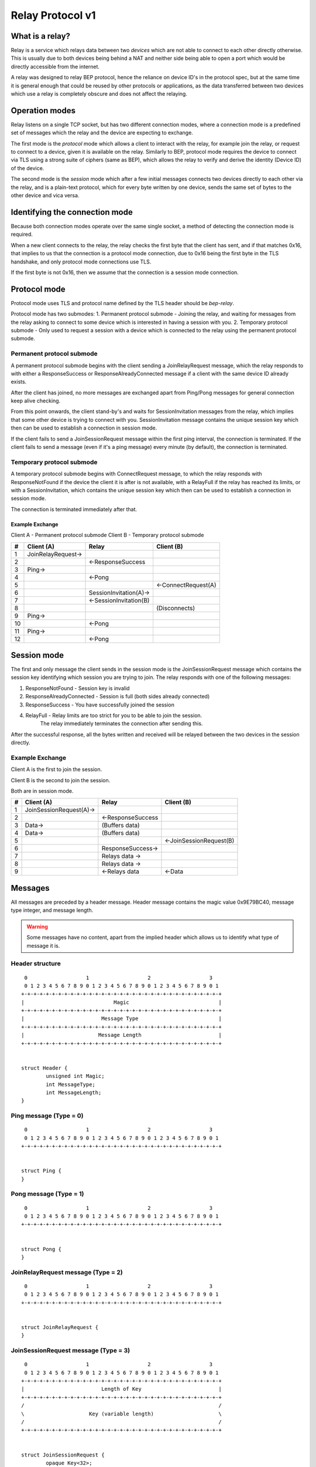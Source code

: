 .. _relay-v1:

Relay Protocol v1
=================

What is a relay?
----------------

Relay is a service which relays data between two *devices* which are not able to
connect to each other directly otherwise. This is usually due to both devices
being behind a NAT and neither side being able to open a port which would
be directly accessible from the internet.

A relay was designed to relay BEP protocol, hence the reliance on device ID's
in the protocol spec, but at the same time it is general enough that could be
reused by other protocols or applications, as the data transferred between two
devices which use a relay is completely obscure and does not affect the
relaying.

Operation modes
---------------

Relay listens on a single TCP socket, but has two different connection modes,
where a connection mode is a predefined set of messages which the relay and
the device are expecting to exchange.

The first mode is the `protocol` mode which allows a client to interact
with the relay, for example join the relay, or request to connect to a device,
given it is available on the relay. Similarly to BEP, protocol mode requires
the device to connect via TLS using a strong suite of ciphers (same as BEP),
which allows the relay to verify and derive the identity (Device ID) of the
device.

The second mode is the `session` mode which after a few initial messages
connects two devices directly to each other via the relay, and is a plain-text
protocol, which for every byte written by one device, sends the same set of
bytes to the other device and vica versa.

Identifying the connection mode
-------------------------------

Because both connection modes operate over the same single socket, a method
of detecting the connection mode is required.

When a new client connects to the relay, the relay checks the first byte
that the client has sent, and if that matches 0x16, that implies to us that
the connection is a protocol mode connection, due to 0x16 being the first byte
in the TLS handshake, and only protocol mode connections use TLS.

If the first byte is not 0x16, then we assume that the connection is a session
mode connection.

Protocol mode
-------------

Protocol mode uses TLS and protocol name defined by the TLS header should be
`bep-relay`.

Protocol mode has two submodes:
1. Permanent protocol submode - Joining the relay, and waiting for messages from
the relay asking to connect to some device which is interested in having a
session with you.
2. Temporary protocol submode - Only used to request a session with a device
which is connected to the relay using the permanent protocol submode.


Permanent protocol submode
^^^^^^^^^^^^^^^^^^^^^^^^^^

A permanent protocol submode begins with the client sending a JoinRelayRequest
message, which the relay responds to with either a ResponseSuccess or
ResponseAlreadyConnected message if a client with the same device ID already
exists.

After the client has joined, no more messages are exchanged apart from
Ping/Pong messages for general connection keep alive checking.

From this point onwards, the client stand-by's and waits for SessionInvitation
messages from the relay, which implies that some other device is trying to
connect with you. SessionInvitation message contains the unique session key
which then can be used to establish a connection in session mode.

If the client fails to send a JoinSessionRequest message within the first ping
interval, the connection is terminated.
If the client fails to send a message (even if it's a ping message) every minute
(by default), the connection is terminated.

Temporary protocol submode
^^^^^^^^^^^^^^^^^^^^^^^^^^

A temporary protocol submode begins with ConnectRequest message, to which the
relay responds with ResponseNotFound if the device the client it is after
is not available, with a RelayFull if the relay has reached its limits,
or with a SessionInvitation, which contains the unique session
key which then can be used to establish a connection in session mode.

The connection is terminated immediately after that.

Example Exchange
~~~~~~~~~~~~~~~~

Client A - Permanent protocol submode
Client B - Temporary protocol submode

===  =======================  ====================== =====================
 #         Client (A)                 Relay                Client (B)
===  =======================  ====================== =====================
 1   JoinRelayRequest->
 2                            <-ResponseSuccess
 3   Ping->
 4                            <-Pong
 5                                                    <-ConnectRequest(A)
 6                            SessionInvitation(A)->
 7                            <-SessionInvitation(B)
 8                                                    (Disconnects)
 9   Ping->
 10                           <-Pong
 11  Ping->
 12                           <-Pong
===  =======================  ====================== =====================


Session mode
------------

The first and only message the client sends in the session mode is the
JoinSessionRequest message which contains the session key identifying which
session you are trying to join. The relay responds with one of the following
messages:

1. ResponseNotFound - Session key is invalid
2. ResponseAlreadyConnected - Session is full (both sides already connected)
3. ResponseSuccess - You have successfully joined the session
4. RelayFull - Relay limits are too strict for you to be able to join the session.
               The relay immediately terminates the connection after sending this.

After the successful response, all the bytes written and received will be
relayed between the two devices in the session directly.

Example Exchange
^^^^^^^^^^^^^^^^

Client A is the first to join the session.

Client B is the second to join the session.

Both are in session mode.

===  =======================  ====================== =====================
 #         Client (A)                 Relay                Client (B)
===  =======================  ====================== =====================
 1   JoinSessionRequest(A)->
 2                            <-ResponseSuccess
 3   Data->                   (Buffers data)
 4   Data->                   (Buffers data)
 5                                                   <-JoinSessionRequest(B)
 6                            ResponseSuccess->
 7                            Relays data ->
 8                            Relays data ->
 9                            <-Relays data          <-Data
===  =======================  ====================== =====================

Messages
--------

All messages are preceded by a header message. Header message contains the
magic value 0x9E79BC40, message type integer, and message length.

.. warning::

	Some messages have no content, apart from the implied header which allows
	us to identify what type of message it is.


Header structure
^^^^^^^^^^^^^^^^

::

	 0                   1                   2                   3
	 0 1 2 3 4 5 6 7 8 9 0 1 2 3 4 5 6 7 8 9 0 1 2 3 4 5 6 7 8 9 0 1
	+-+-+-+-+-+-+-+-+-+-+-+-+-+-+-+-+-+-+-+-+-+-+-+-+-+-+-+-+-+-+-+-+
	|                             Magic                             |
	+-+-+-+-+-+-+-+-+-+-+-+-+-+-+-+-+-+-+-+-+-+-+-+-+-+-+-+-+-+-+-+-+
	|                         Message Type                          |
	+-+-+-+-+-+-+-+-+-+-+-+-+-+-+-+-+-+-+-+-+-+-+-+-+-+-+-+-+-+-+-+-+
	|                        Message Length                         |
	+-+-+-+-+-+-+-+-+-+-+-+-+-+-+-+-+-+-+-+-+-+-+-+-+-+-+-+-+-+-+-+-+


	struct Header {
		unsigned int Magic;
		int MessageType;
		int MessageLength;
	}

Ping message (Type = 0)
^^^^^^^^^^^^^^^^^^^^^^^

::

	 0                   1                   2                   3
	 0 1 2 3 4 5 6 7 8 9 0 1 2 3 4 5 6 7 8 9 0 1 2 3 4 5 6 7 8 9 0 1
	+-+-+-+-+-+-+-+-+-+-+-+-+-+-+-+-+-+-+-+-+-+-+-+-+-+-+-+-+-+-+-+-+


	struct Ping {
	}

Pong message (Type = 1)
^^^^^^^^^^^^^^^^^^^^^^^

::

	 0                   1                   2                   3
	 0 1 2 3 4 5 6 7 8 9 0 1 2 3 4 5 6 7 8 9 0 1 2 3 4 5 6 7 8 9 0 1
	+-+-+-+-+-+-+-+-+-+-+-+-+-+-+-+-+-+-+-+-+-+-+-+-+-+-+-+-+-+-+-+-+


	struct Pong {
	}

JoinRelayRequest message (Type = 2)
^^^^^^^^^^^^^^^^^^^^^^^^^^^^^^^^^^^

::

	 0                   1                   2                   3
	 0 1 2 3 4 5 6 7 8 9 0 1 2 3 4 5 6 7 8 9 0 1 2 3 4 5 6 7 8 9 0 1
	+-+-+-+-+-+-+-+-+-+-+-+-+-+-+-+-+-+-+-+-+-+-+-+-+-+-+-+-+-+-+-+-+


	struct JoinRelayRequest {
	}

JoinSessionRequest message (Type = 3)
^^^^^^^^^^^^^^^^^^^^^^^^^^^^^^^^^^^^^

::

	 0                   1                   2                   3
	 0 1 2 3 4 5 6 7 8 9 0 1 2 3 4 5 6 7 8 9 0 1 2 3 4 5 6 7 8 9 0 1
	+-+-+-+-+-+-+-+-+-+-+-+-+-+-+-+-+-+-+-+-+-+-+-+-+-+-+-+-+-+-+-+-+
	|                         Length of Key                         |
	+-+-+-+-+-+-+-+-+-+-+-+-+-+-+-+-+-+-+-+-+-+-+-+-+-+-+-+-+-+-+-+-+
	/                                                               /
	\                     Key (variable length)                     \
	/                                                               /
	+-+-+-+-+-+-+-+-+-+-+-+-+-+-+-+-+-+-+-+-+-+-+-+-+-+-+-+-+-+-+-+-+


	struct JoinSessionRequest {
		opaque Key<32>;
	}

: Key
	This is a unique random session key generated by the relay server. It is
	used to identify which session you are trying to connect to.


Response message (Type = 4)
^^^^^^^^^^^^^^^^^^^^^^^^^^^

::

	 0                   1                   2                   3
	 0 1 2 3 4 5 6 7 8 9 0 1 2 3 4 5 6 7 8 9 0 1 2 3 4 5 6 7 8 9 0 1
	+-+-+-+-+-+-+-+-+-+-+-+-+-+-+-+-+-+-+-+-+-+-+-+-+-+-+-+-+-+-+-+-+
	|                             Code                              |
	+-+-+-+-+-+-+-+-+-+-+-+-+-+-+-+-+-+-+-+-+-+-+-+-+-+-+-+-+-+-+-+-+
	|                       Length of Message                       |
	+-+-+-+-+-+-+-+-+-+-+-+-+-+-+-+-+-+-+-+-+-+-+-+-+-+-+-+-+-+-+-+-+
	/                                                               /
	\                   Message (variable length)                   \
	/                                                               /
	+-+-+-+-+-+-+-+-+-+-+-+-+-+-+-+-+-+-+-+-+-+-+-+-+-+-+-+-+-+-+-+-+


	struct Response {
		int Code;
		string Message<>;
	}

: Code
	An integer representing the status code.
: Message
	Message associated with the code.

.. Protocol defined responses:

::

	1. ResponseSuccess           = Response{0, "success"}
	2. ResponseNotFound          = Response{1, "not found"}
	3. ResponseAlreadyConnected  = Response{2, "already connected"}
	4. ResponseInternalError     = Response{99, "internal error"}
	5. ResponseUnexpectedMessage = Response{100, "unexpected message"}

ConnectRequest message (Type = 5)
^^^^^^^^^^^^^^^^^^^^^^^^^^^^^^^^^

::

	 0                   1                   2                   3
	 0 1 2 3 4 5 6 7 8 9 0 1 2 3 4 5 6 7 8 9 0 1 2 3 4 5 6 7 8 9 0 1
	+-+-+-+-+-+-+-+-+-+-+-+-+-+-+-+-+-+-+-+-+-+-+-+-+-+-+-+-+-+-+-+-+
	|                         Length of ID                          |
	+-+-+-+-+-+-+-+-+-+-+-+-+-+-+-+-+-+-+-+-+-+-+-+-+-+-+-+-+-+-+-+-+
	/                                                               /
	\                     ID (variable length)                      \
	/                                                               /
	+-+-+-+-+-+-+-+-+-+-+-+-+-+-+-+-+-+-+-+-+-+-+-+-+-+-+-+-+-+-+-+-+


	struct ConnectRequest {
		opaque ID<32>;
	}

: ID
	Device ID to which the client would like to connect.


SessionInvitation message (Type = 6)
^^^^^^^^^^^^^^^^^^^^^^^^^^^^^^^^^^^^

::

	 0                   1                   2                   3
	 0 1 2 3 4 5 6 7 8 9 0 1 2 3 4 5 6 7 8 9 0 1 2 3 4 5 6 7 8 9 0 1
	+-+-+-+-+-+-+-+-+-+-+-+-+-+-+-+-+-+-+-+-+-+-+-+-+-+-+-+-+-+-+-+-+
	|                        Length of From                         |
	+-+-+-+-+-+-+-+-+-+-+-+-+-+-+-+-+-+-+-+-+-+-+-+-+-+-+-+-+-+-+-+-+
	/                                                               /
	\                    From (variable length)                     \
	/                                                               /
	+-+-+-+-+-+-+-+-+-+-+-+-+-+-+-+-+-+-+-+-+-+-+-+-+-+-+-+-+-+-+-+-+
	|                         Length of Key                         |
	+-+-+-+-+-+-+-+-+-+-+-+-+-+-+-+-+-+-+-+-+-+-+-+-+-+-+-+-+-+-+-+-+
	/                                                               /
	\                     Key (variable length)                     \
	/                                                               /
	+-+-+-+-+-+-+-+-+-+-+-+-+-+-+-+-+-+-+-+-+-+-+-+-+-+-+-+-+-+-+-+-+
	|                       Length of Address                       |
	+-+-+-+-+-+-+-+-+-+-+-+-+-+-+-+-+-+-+-+-+-+-+-+-+-+-+-+-+-+-+-+-+
	/                                                               /
	\                   Address (variable length)                   \
	/                                                               /
	+-+-+-+-+-+-+-+-+-+-+-+-+-+-+-+-+-+-+-+-+-+-+-+-+-+-+-+-+-+-+-+-+
	|            0x0000             |             Port              |
	+-+-+-+-+-+-+-+-+-+-+-+-+-+-+-+-+-+-+-+-+-+-+-+-+-+-+-+-+-+-+-+-+
	|                  Server Socket (V=0 or 1)                   |V|
	+-+-+-+-+-+-+-+-+-+-+-+-+-+-+-+-+-+-+-+-+-+-+-+-+-+-+-+-+-+-+-+-+


	struct SessionInvitation {
		opaque From<32>;
		opaque Key<32>;
		opaque Address<32>;
		unsigned int Port;
		bool ServerSocket;
	}

: From
	Device ID identifying who you will be connecting with.
: Key
	A unique random session key generated by the relay server. It is used to
	identify which session you are trying to connect to.
: Address
	An optional IP address on which the relay server is expecting you to
	connect, in order to start a connection in session mode.
	Empty/all zero IP should be replaced with the relay's public IP address that
	was used when establishing the protocol mode connection.
: Port
 	The port on which the relay server is expecting you to connect,
	in order to start a connection in session mode.
: Server Socket
	Because both sides connecting to the relay use the client side of the socket,
	and some protocols behave differently depending if the connection starts on
	the server side or the client side, this boolean indicates which side of the
	connection this client should assume it's getting. The value is inverted in
	the invitation which is sent to the other device, so that there is always
	one client socket, and one server socket.

RelayFull message (Type = 7)
^^^^^^^^^^^^^^^^^^^^^^^^^^^^

::

	 0                   1                   2                   3
	 0 1 2 3 4 5 6 7 8 9 0 1 2 3 4 5 6 7 8 9 0 1 2 3 4 5 6 7 8 9 0 1
	+-+-+-+-+-+-+-+-+-+-+-+-+-+-+-+-+-+-+-+-+-+-+-+-+-+-+-+-+-+-+-+-+


	struct RelayFull {
	}

How Syncthing uses relays, and general security
-----------------------------------------------

In the case of Syncthing and BEP, when two devices connect via relay, they
start their standard TLS connection encapsulated within the relay's plain-text
session connection, effectively upgrading the plain-text connection to a TLS
connection.

Even though the relay could be used for man-in-the-middle attack, using TLS
at the application/BEP level ensures that all the traffic is safely encrypted,
and is completely meaningless to the relay. Furthermore, the secure suite of
ciphers used by BEP provides forward secrecy, meaning that even if the relay
did capture all the traffic, and even if the attacker did get their hands on the
device keys, they would still not be able to recover/decrypt any traffic which
was transported via the relay.

After establishing a relay session, Syncthing looks at the SessionInvitation
message, and depending which side it has received, wraps the raw socket in
either a TLS client socket or a TLS server socket depending on the ServerSocket
boolean value in the SessionInvitation, and starts the TLS handshake.

From that point onwards it functions exactly the same way as if Syncthing was
establishing a direct connection with the other device over the internet,
performing device ID validation, and full TLS encryption, and provides the same
security properties as it would provide when connecting over the internet.

Examples of Strong Cipher Suites
--------------------------------

======  ===========================  ==================================
ID      Name                         Description
======  ===========================  ==================================
0x009F  DHE-RSA-AES256-GCM-SHA384    TLSv1.2 DH RSA AESGCM(256) AEAD
0x006B  DHE-RSA-AES256-SHA256        TLSv1.2 DH RSA AES(256) SHA256
0xC030  ECDHE-RSA-AES256-GCM-SHA384  TLSv1.2 ECDH RSA AESGCM(256) AEAD
0xC028  ECDHE-RSA-AES256-SHA384      TLSv1.2 ECDH RSA AES(256) SHA384
0x009E  DHE-RSA-AES128-GCM-SHA256    TLSv1.2 DH RSA AESGCM(128) AEAD
0x0067  DHE-RSA-AES128-SHA256        TLSv1.2 DH RSA AES(128) SHA256
0xC02F  ECDHE-RSA-AES128-GCM-SHA256  TLSv1.2 ECDH RSA AESGCM(128) AEAD
0xC027  ECDHE-RSA-AES128-SHA256      TLSv1.2 ECDH RSA AES(128) SHA256
======  ===========================  ==================================

